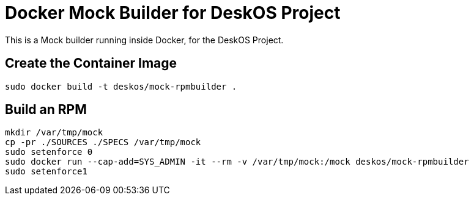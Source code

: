 = Docker Mock Builder for DeskOS Project

This is a Mock builder running inside Docker, for the DeskOS Project.

== Create the Container Image

----
sudo docker build -t deskos/mock-rpmbuilder .
----

== Build an RPM

----
mkdir /var/tmp/mock
cp -pr ./SOURCES ./SPECS /var/tmp/mock
sudo setenforce 0
sudo docker run --cap-add=SYS_ADMIN -it --rm -v /var/tmp/mock:/mock deskos/mock-rpmbuilder
sudo setenforce1
----

